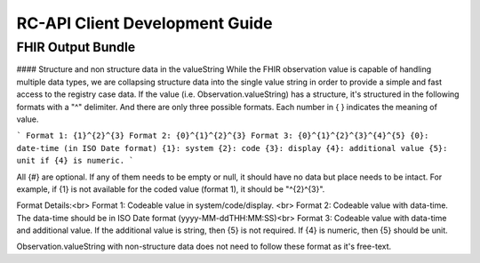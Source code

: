 RC-API Client Development Guide
===============================

FHIR Output Bundle
------------------

#### Structure and non structure data in the valueString
While the FHIR observation value is capable of handling multiple data types, we are collapsing structure data into the single value string in order to provide a simple and fast access to the registry case data. If the value (i.e. Observation.valueString) has a structure, it's structured in the following formats with a "^" delimiter. And there are only three possible formats. Each number in { } indicates the meaning of value.

```
Format 1: {1}^{2}^{3}
Format 2: {0}^{1}^{2}^{3}
Format 3: {0}^{1}^{2}^{3}^{4}^{5}
{0}: date-time (in ISO Date format)
{1}: system
{2}: code
{3}: display
{4}: additional value
{5}: unit if {4} is numeric.
```

All {#} are optional. If any of them needs to be empty or null, it should have no data but place needs to be intact. For example, if {1} is not available for the coded value (format 1), it should be "^{2}^{3}".

Format Details:<br>
Format 1: Codeable value in system/code/display. <br>
Format 2: Codeable value with data-time. The data-time should be in ISO Date format (yyyy-MM-ddTHH:MM:SS)<br>
Format 3: Codeable value with data-time and additional value. If the additional value is string, then {5} is not required. If {4} is numeric, then {5} should be unit.

Observation.valueString with non-structure data does not need to follow these format as it's free-text.